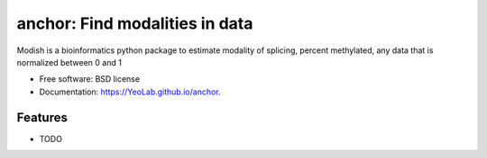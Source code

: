 ===============================
anchor: Find modalities in data
===============================

.. image:: https://img.shields.io/travis/YeoLab/anchor.svg
        :target: https://travis-ci.org/YeoLab/anchor

.. image:: https://img.shields.io/pypi/v/anchor.svg
        :target: https://pypi.python.org/pypi/anchor


Modish is a bioinformatics python package to estimate modality of splicing, percent methylated, any data that is normalized between 0 and 1

* Free software: BSD license
* Documentation: https://YeoLab.github.io/anchor.

Features
--------

* TODO
